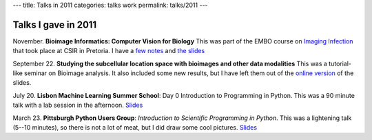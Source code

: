 ---
title: Talks in 2011
categories: talks work
permalink: talks/2011
---

Talks I gave in 2011
====================

November. **Bioimage Informatics: Computer Vision for Biology** This was part
of the EMBO course on `Imaging Infection
<http://microscopy.synbio.scientific-solution.com/>`__ that took place at CSIR
in Pretoria. I have a `few notes </talks/2011/embo>`__ and `the slides </files/talks/2011/lpc-embo-presentation.pdf>`__

September 22. **Studying the subcellular location space with bioimages and
other data modalities** This was a tutorial-like seminar on Bioimage analysis.
It also included some new results, but I have left them out of the `online
version </files/talks/2011/lpc-udel.pdf>`__ of the slides.

July 20. **Lisbon Machine Learning Summer School**: Day 0 Introduction to
Programming in Python. This was a 90 minute talk with a lab session in the
afternoon. `Slides </files/talks/2011/lpc-lxmls-2011.pdf>`__

March 23. **Pittsburgh Python Users Group**: *Introduction to Scientific Programming in
Python*. This was a lightening talk (5--10 minutes), so there is not a lot of
meat, but I did draw some cool pictures. `Slides
</files/talks/2011/pypgh.pdf>`__

